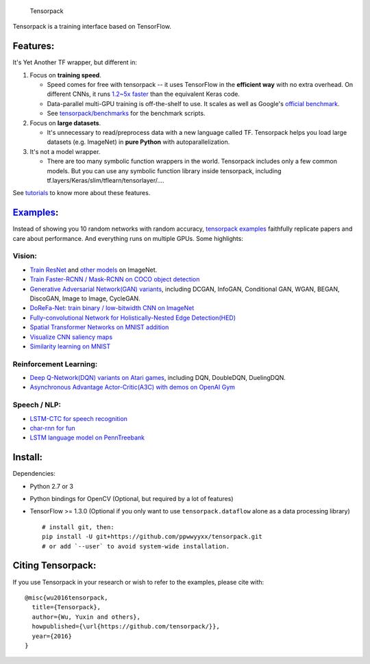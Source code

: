 .. figure:: .github/tensorpack.png
   :alt: Tensorpack

   Tensorpack
Tensorpack is a training interface based on TensorFlow.

|Build Status| |ReadTheDoc| |Gitter chat| |model-zoo|

Features:
---------

It's Yet Another TF wrapper, but different in:

1. Focus on **training speed**.

   -  Speed comes for free with tensorpack -- it uses TensorFlow in the
      **efficient way** with no extra overhead. On different CNNs, it
      runs `1.2~5x
      faster <https://github.com/tensorpack/benchmarks/tree/master/other-wrappers>`__
      than the equivalent Keras code.

   -  Data-parallel multi-GPU training is off-the-shelf to use. It
      scales as well as Google's `official
      benchmark <https://www.tensorflow.org/performance/benchmarks>`__.

   -  See
      `tensorpack/benchmarks <https://github.com/tensorpack/benchmarks>`__
      for the benchmark scripts.

2. Focus on **large datasets**.

   -  It's unnecessary to read/preprocess data with a new language
      called TF. Tensorpack helps you load large datasets (e.g.
      ImageNet) in **pure Python** with autoparallelization.

3. It's not a model wrapper.

   -  There are too many symbolic function wrappers in the world.
      Tensorpack includes only a few common models. But you can use any
      symbolic function library inside tensorpack, including
      tf.layers/Keras/slim/tflearn/tensorlayer/....

See
`tutorials <http://tensorpack.readthedocs.io/en/latest/tutorial/index.html>`__
to know more about these features.

`Examples <examples>`__:
------------------------

Instead of showing you 10 random networks with random accuracy,
`tensorpack examples <examples>`__ faithfully replicate papers and care
about performance. And everything runs on multiple GPUs. Some
highlights:

Vision:
~~~~~~~

-  `Train ResNet <examples/ResNet>`__ and `other
   models <examples/ImageNetModels>`__ on ImageNet.
-  `Train Faster-RCNN / Mask-RCNN on COCO object
   detection <examples/FasterRCNN>`__
-  `Generative Adversarial Network(GAN) variants <examples/GAN>`__,
   including DCGAN, InfoGAN, Conditional GAN, WGAN, BEGAN, DiscoGAN,
   Image to Image, CycleGAN.
-  `DoReFa-Net: train binary / low-bitwidth CNN on
   ImageNet <examples/DoReFa-Net>`__
-  `Fully-convolutional Network for Holistically-Nested Edge
   Detection(HED) <examples/HED>`__
-  `Spatial Transformer Networks on MNIST
   addition <examples/SpatialTransformer>`__
-  `Visualize CNN saliency maps <examples/Saliency>`__
-  `Similarity learning on MNIST <examples/SimilarityLearning>`__

Reinforcement Learning:
~~~~~~~~~~~~~~~~~~~~~~~

-  `Deep Q-Network(DQN) variants on Atari
   games <examples/DeepQNetwork>`__, including DQN, DoubleDQN,
   DuelingDQN.
-  `Asynchronous Advantage Actor-Critic(A3C) with demos on OpenAI
   Gym <examples/A3C-Gym>`__

Speech / NLP:
~~~~~~~~~~~~~

-  `LSTM-CTC for speech recognition <examples/CTC-TIMIT>`__
-  `char-rnn for fun <examples/Char-RNN>`__
-  `LSTM language model on PennTreebank <examples/PennTreebank>`__

Install:
--------

Dependencies:

-  Python 2.7 or 3
-  Python bindings for OpenCV (Optional, but required by a lot of
   features)
-  TensorFlow >= 1.3.0 (Optional if you only want to use
   ``tensorpack.dataflow`` alone as a data processing library)

   ::

       # install git, then:
       pip install -U git+https://github.com/ppwwyyxx/tensorpack.git
       # or add `--user` to avoid system-wide installation.

Citing Tensorpack:
------------------

If you use Tensorpack in your research or wish to refer to the examples,
please cite with:

::

    @misc{wu2016tensorpack,
      title={Tensorpack},
      author={Wu, Yuxin and others},
      howpublished={\url{https://github.com/tensorpack/}},
      year={2016}
    }

.. |Build Status| image:: https://travis-ci.org/ppwwyyxx/tensorpack.svg?branch=master
   :target: https://travis-ci.org/ppwwyyxx/tensorpack
.. |ReadTheDoc| image:: https://readthedocs.org/projects/tensorpack/badge/?version=latest
   :target: http://tensorpack.readthedocs.io/en/latest/index.html
.. |Gitter chat| image:: https://badges.gitter.im/gitterHQ/gitter.png
   :target: https://gitter.im/tensorpack/users
.. |model-zoo| image:: https://img.shields.io/badge/model-zoo-brightgreen.svg
   :target: http://models.tensorpack.com


